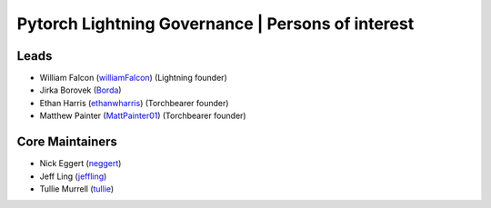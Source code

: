 Pytorch Lightning Governance | Persons of interest
==================================================

Leads
-----
- William Falcon (`williamFalcon <https://github.com/williamFalcon>`_) (Lightning founder)
- Jirka Borovek (`Borda <https://github.com/Borda>`_)
- Ethan Harris (`ethanwharris <https://github.com/ethanwharris>`_) (Torchbearer founder)
- Matthew Painter (`MattPainter01 <https://github.com/MattPainter01>`_) (Torchbearer founder)

Core Maintainers
----------------
- Nick Eggert (`neggert <https://github.com/neggert>`_)
- Jeff Ling (`jeffling <https://github.com/jeffling>`_)
- Tullie Murrell (`tullie <https://github.com/tullie>`_)
